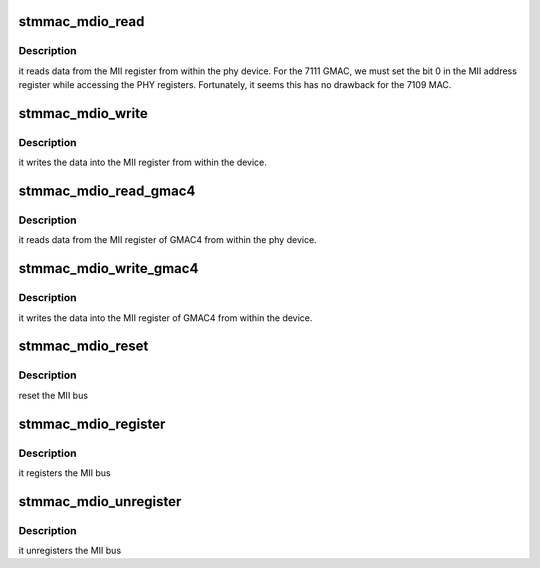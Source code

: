 .. -*- coding: utf-8; mode: rst -*-
.. src-file: drivers/net/ethernet/stmicro/stmmac/stmmac_mdio.c

.. _`stmmac_mdio_read`:

stmmac_mdio_read
================

.. c:function:: int stmmac_mdio_read(struct mii_bus *bus, int phyaddr, int phyreg)

    :param struct mii_bus \*bus:
        points to the mii_bus structure

    :param int phyaddr:
        MII addr reg bits 15-11

    :param int phyreg:
        MII addr reg bits 10-6

.. _`stmmac_mdio_read.description`:

Description
-----------

it reads data from the MII register from within the phy device.
For the 7111 GMAC, we must set the bit 0 in the MII address register while
accessing the PHY registers.
Fortunately, it seems this has no drawback for the 7109 MAC.

.. _`stmmac_mdio_write`:

stmmac_mdio_write
=================

.. c:function:: int stmmac_mdio_write(struct mii_bus *bus, int phyaddr, int phyreg, u16 phydata)

    :param struct mii_bus \*bus:
        points to the mii_bus structure

    :param int phyaddr:
        MII addr reg bits 15-11

    :param int phyreg:
        MII addr reg bits 10-6

    :param u16 phydata:
        phy data

.. _`stmmac_mdio_write.description`:

Description
-----------

it writes the data into the MII register from within the device.

.. _`stmmac_mdio_read_gmac4`:

stmmac_mdio_read_gmac4
======================

.. c:function:: int stmmac_mdio_read_gmac4(struct mii_bus *bus, int phyaddr, int phyreg)

    :param struct mii_bus \*bus:
        points to the mii_bus structure

    :param int phyaddr:
        MII addr reg bits 25-21

    :param int phyreg:
        MII addr reg bits 20-16

.. _`stmmac_mdio_read_gmac4.description`:

Description
-----------

it reads data from the MII register of GMAC4 from within
the phy device.

.. _`stmmac_mdio_write_gmac4`:

stmmac_mdio_write_gmac4
=======================

.. c:function:: int stmmac_mdio_write_gmac4(struct mii_bus *bus, int phyaddr, int phyreg, u16 phydata)

    :param struct mii_bus \*bus:
        points to the mii_bus structure

    :param int phyaddr:
        MII addr reg bits 25-21

    :param int phyreg:
        MII addr reg bits 20-16

    :param u16 phydata:
        phy data

.. _`stmmac_mdio_write_gmac4.description`:

Description
-----------

it writes the data into the MII register of GMAC4 from within
the device.

.. _`stmmac_mdio_reset`:

stmmac_mdio_reset
=================

.. c:function:: int stmmac_mdio_reset(struct mii_bus *bus)

    :param struct mii_bus \*bus:
        points to the mii_bus structure

.. _`stmmac_mdio_reset.description`:

Description
-----------

reset the MII bus

.. _`stmmac_mdio_register`:

stmmac_mdio_register
====================

.. c:function:: int stmmac_mdio_register(struct net_device *ndev)

    :param struct net_device \*ndev:
        net device structure

.. _`stmmac_mdio_register.description`:

Description
-----------

it registers the MII bus

.. _`stmmac_mdio_unregister`:

stmmac_mdio_unregister
======================

.. c:function:: int stmmac_mdio_unregister(struct net_device *ndev)

    :param struct net_device \*ndev:
        net device structure

.. _`stmmac_mdio_unregister.description`:

Description
-----------

it unregisters the MII bus

.. This file was automatic generated / don't edit.

